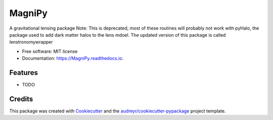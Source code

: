 =======
MagniPy
=======


.. image:: https://img.shields.io/pypi/v/MagniPy.svg
        :target: https://pypi.python.org/pypi/MagniPy

.. image:: https://img.shields.io/travis/dangilman/MagniPy.svg
        :target: https://travis-ci.org/dangilman/MagniPy

.. image:: https://readthedocs.org/projects/MagniPy/badge/?version=latest
        :target: https://MagniPy.readthedocs.io/en/latest/?badge=latest
        :alt: Documentation Status

.. image:: https://pyup.io/repos/github/dangilman/MagniPy/shield.svg
     :target: https://pyup.io/repos/github/dangilman/MagniPy/
     :alt: Updates


A gravitational lensing package
Note: This is deprecated, most of these routines will probably not work with pyHalo, the package used to add dark matter halos to the lens mdoel. The updated version of this package is called lenstronomywrapper 


* Free software: MIT license
* Documentation: https://MagniPy.readthedocs.io.


Features
--------

* TODO

Credits
---------

This package was created with Cookiecutter_ and the `audreyr/cookiecutter-pypackage`_ project template.

.. _Cookiecutter: https://github.com/audreyr/cookiecutter
.. _`audreyr/cookiecutter-pypackage`: https://github.com/audreyr/cookiecutter-pypackage

